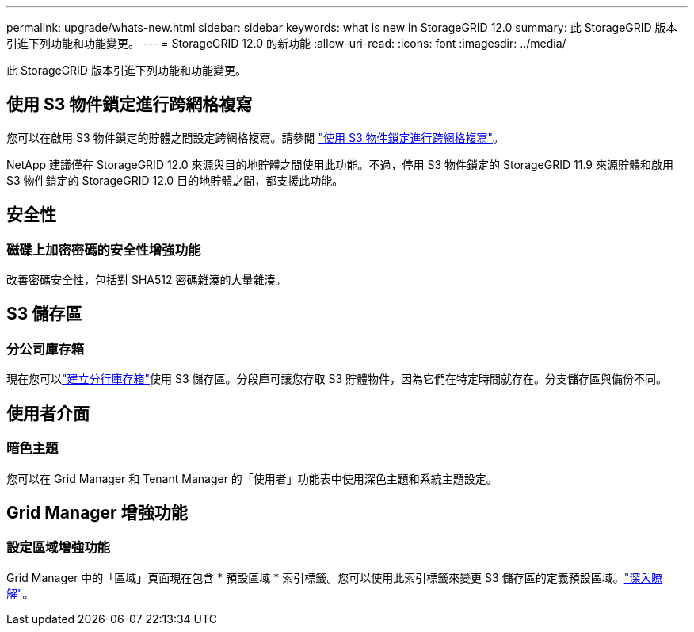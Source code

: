 ---
permalink: upgrade/whats-new.html 
sidebar: sidebar 
keywords: what is new in StorageGRID 12.0 
summary: 此 StorageGRID 版本引進下列功能和功能變更。 
---
= StorageGRID 12.0 的新功能
:allow-uri-read: 
:icons: font
:imagesdir: ../media/


[role="lead"]
此 StorageGRID 版本引進下列功能和功能變更。



== 使用 S3 物件鎖定進行跨網格複寫

您可以在啟用 S3 物件鎖定的貯體之間設定跨網格複寫。請參閱 link:../admin/grid-federation-what-is-cross-grid-replication.html#cgr-with-ol["使用 S3 物件鎖定進行跨網格複寫"]。

NetApp 建議僅在 StorageGRID 12.0 來源與目的地貯體之間使用此功能。不過，停用 S3 物件鎖定的 StorageGRID 11.9 來源貯體和啟用 S3 物件鎖定的 StorageGRID 12.0 目的地貯體之間，都支援此功能。



== 安全性



=== 磁碟上加密密碼的安全性增強功能

改善密碼安全性，包括對 SHA512 密碼雜湊的大量雜湊。



== S3 儲存區



=== 分公司庫存箱

現在您可以link:../tenant/manage-branch-bucket-html["建立分行庫存箱"]使用 S3 儲存區。分段庫可讓您存取 S3 貯體物件，因為它們在特定時間就存在。分支儲存區與備份不同。



== 使用者介面



=== 暗色主題

您可以在 Grid Manager 和 Tenant Manager 的「使用者」功能表中使用深色主題和系統主題設定。



== Grid Manager 增強功能



=== 設定區域增強功能

Grid Manager 中的「區域」頁面現在包含 * 預設區域 * 索引標籤。您可以使用此索引標籤來變更 S3 儲存區的定義預設區域。link:../ilm/configuring-regions-optional-and-s3-only.html["深入瞭解"]。
